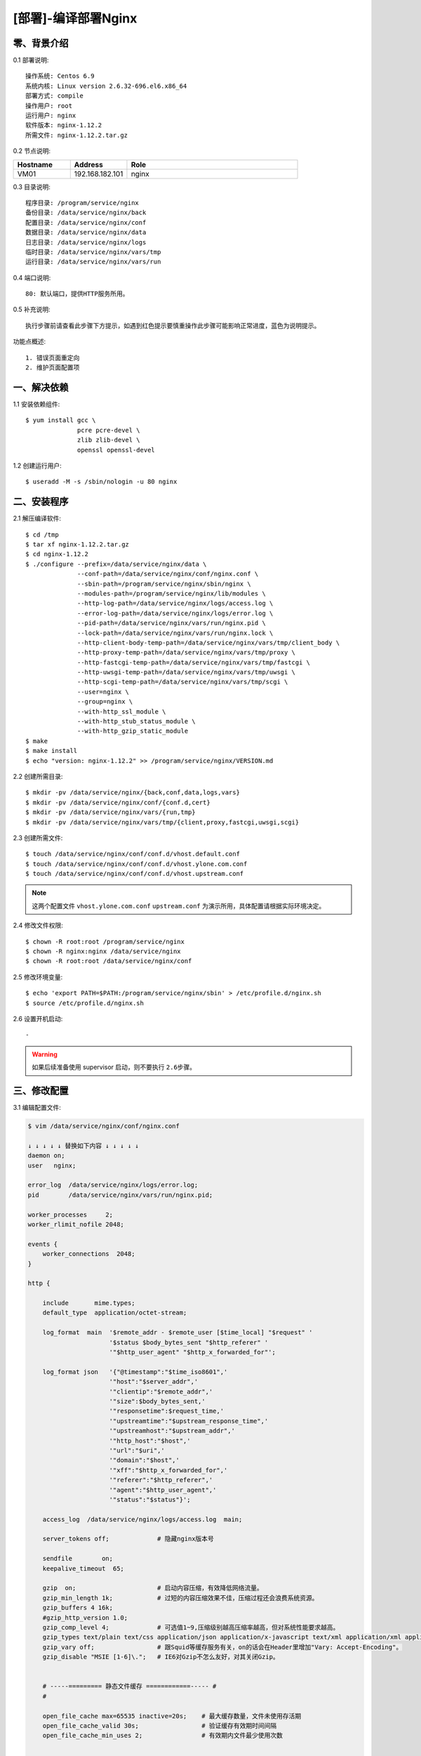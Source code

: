 ====================
[部署]-编译部署Nginx
====================


零、背景介绍
------------

0.1 部署说明::
    
    操作系统: Centos 6.9
    系统内核: Linux version 2.6.32-696.el6.x86_64
    部署方式: compile
    操作用户: root
    运行用户: nginx
    软件版本: nginx-1.12.2
    所需文件: nginx-1.12.2.tar.gz

0.2 节点说明:

.. list-table::
  :widths: 10 10 30
  :header-rows: 1

  * - Hostname
    - Address
    - Role
  * - VM01
    - 192.168.182.101
    - nginx
    
0.3 目录说明::

    程序目录: /program/service/nginx
    备份目录: /data/service/nginx/back
    配置目录: /data/service/nginx/conf
    数据目录: /data/service/nginx/data
    日志目录: /data/service/nginx/logs
    临时目录: /data/service/nginx/vars/tmp
    运行目录: /data/service/nginx/vars/run

0.4 端口说明::

    80: 默认端口，提供HTTP服务所用。

0.5 补充说明::

    执行步骤前请查看此步骤下方提示，如遇到红色提示要慎重操作此步骤可能影响正常进度，蓝色为说明提示。

功能点概述::
    
    1. 错误页面重定向
    2. 维护页面配置项


一、解决依赖
------------

1.1 安装依赖组件::

    $ yum install gcc \
                  pcre pcre-devel \
                  zlib zlib-devel \
                  openssl openssl-devel

1.2 创建运行用户::

    $ useradd -M -s /sbin/nologin -u 80 nginx


二、安装程序
------------

2.1 解压编译软件::

    $ cd /tmp
    $ tar xf nginx-1.12.2.tar.gz
    $ cd nginx-1.12.2
    $ ./configure --prefix=/data/service/nginx/data \
                  --conf-path=/data/service/nginx/conf/nginx.conf \
                  --sbin-path=/program/service/nginx/sbin/nginx \
                  --modules-path=/program/service/nginx/lib/modules \
                  --http-log-path=/data/service/nginx/logs/access.log \
                  --error-log-path=/data/service/nginx/logs/error.log \
                  --pid-path=/data/service/nginx/vars/run/nginx.pid \
                  --lock-path=/data/service/nginx/vars/run/nginx.lock \
                  --http-client-body-temp-path=/data/service/nginx/vars/tmp/client_body \
                  --http-proxy-temp-path=/data/service/nginx/vars/tmp/proxy \
                  --http-fastcgi-temp-path=/data/service/nginx/vars/tmp/fastcgi \
                  --http-uwsgi-temp-path=/data/service/nginx/vars/tmp/uwsgi \
                  --http-scgi-temp-path=/data/service/nginx/vars/tmp/scgi \
                  --user=nginx \
                  --group=nginx \
                  --with-http_ssl_module \
                  --with-http_stub_status_module \
                  --with-http_gzip_static_module
    $ make
    $ make install
    $ echo "version: nginx-1.12.2" >> /program/service/nginx/VERSION.md

2.2 创建所需目录::

    $ mkdir -pv /data/service/nginx/{back,conf,data,logs,vars}
    $ mkdir -pv /data/service/nginx/conf/{conf.d,cert}
    $ mkdir -pv /data/service/nginx/vars/{run,tmp}
    $ mkdir -pv /data/service/nginx/vars/tmp/{client,proxy,fastcgi,uwsgi,scgi}

2.3 创建所需文件::

    $ touch /data/service/nginx/conf/conf.d/vhost.default.conf
    $ touch /data/service/nginx/conf/conf.d/vhost.ylone.com.conf
    $ touch /data/service/nginx/conf/conf.d/vhost.upstream.conf

.. note::

    这两个配置文件 ``vhost.ylone.com.conf`` ``upstream.conf``  为演示所用，具体配置请根据实际环境决定。

2.4 修改文件权限::

    $ chown -R root:root /program/service/nginx
    $ chown -R nginx:nginx /data/service/nginx
    $ chown -R root:root /data/service/nginx/conf
    
2.5 修改环境变量::

    $ echo 'export PATH=$PATH:/program/service/nginx/sbin' > /etc/profile.d/nginx.sh
    $ source /etc/profile.d/nginx.sh

2.6 设置开机启动::

    -

.. warning::

    如果后续准备使用 supervisor 启动，则不要执行 ``2.6步骤``。


三、修改配置
------------

3.1 编辑配置文件:

.. code-block:: bash

    $ vim /data/service/nginx/conf/nginx.conf

    ↓ ↓ ↓ ↓ ↓ 替换如下内容 ↓ ↓ ↓ ↓ ↓
    daemon on;
    user   nginx;

    error_log  /data/service/nginx/logs/error.log;
    pid        /data/service/nginx/vars/run/nginx.pid;

    worker_processes     2;
    worker_rlimit_nofile 2048;

    events {
        worker_connections  2048;
    }

    http {

        include       mime.types;
        default_type  application/octet-stream;
    
        log_format  main  '$remote_addr - $remote_user [$time_local] "$request" '
                          '$status $body_bytes_sent "$http_referer" '
                          '"$http_user_agent" "$http_x_forwarded_for"';
    
        log_format json   '{"@timestamp":"$time_iso8601",'
                          '"host":"$server_addr",'
                          '"clientip":"$remote_addr",'
                          '"size":$body_bytes_sent,'
                          '"responsetime":$request_time,'
                          '"upstreamtime":"$upstream_response_time",'
                          '"upstreamhost":"$upstream_addr",'
                          '"http_host":"$host",'
                          '"url":"$uri",'
                          '"domain":"$host",'
                          '"xff":"$http_x_forwarded_for",'
                          '"referer":"$http_referer",'
                          '"agent":"$http_user_agent",'
                          '"status":"$status"}';
    
        access_log  /data/service/nginx/logs/access.log  main;
        
        server_tokens off;             # 隐藏nginx版本号
    
        sendfile        on;
        keepalive_timeout  65;
    
        gzip  on;                      # 启动内容压缩，有效降低网络流量。
        gzip_min_length 1k;            # 过短的内容压缩效果不佳，压缩过程还会浪费系统资源。
        gzip_buffers 4 16k;
        #gzip_http_version 1.0;
        gzip_comp_level 4;             # 可选值1~9,压缩级别越高压缩率越高，但对系统性能要求越高。
        gzip_types text/plain text/css application/json application/x-javascript text/xml application/xml application/xml+rss text/javascript;    # 压缩的内容类别
        gzip_vary off;                 # 跟Squid等缓存服务有关，on的话会在Header里增加"Vary: Accept-Encoding"。
        gzip_disable "MSIE [1-6]\.";   # IE6对Gzip不怎么友好，对其关闭Gzip。
    
    
        # -----========= 静态文件缓存 ============----- #
        #
        
        open_file_cache max=65535 inactive=20s;    # 最大缓存数量，文件未使用存活期
        open_file_cache_valid 30s;                 # 验证缓存有效期时间间隔
        open_file_cache_min_uses 2;                # 有效期内文件最少使用次数
    

        # -----========= Client默认配置 ============----- #
        #
        
        client_header_buffer_size    128k;         # 设定请求缓冲
        large_client_header_buffers  4 128k;       # 如果 client_header_buffer_size 不够用则使用此。
        client_max_body_size 10m;                  # 客户POST主体安全限额
        client_body_buffer_size 128k;
    

        # -----========= Proxy默认配置 ============----- #
        #
        proxy_redirect off;
        proxy_set_header HOST $host;
        proxy_set_header X-Real-IP $remote_addr;
        proxy_set_header X-Forwarded-For $proxy_add_x_forwarded_for;
        proxy_connect_timeout 90;
        proxy_send_timeout 90;
        proxy_read_timeout 90;
        proxy_buffer_size 4k;
        proxy_buffers 4 32k;
        proxy_busy_buffers_size 64k;
        proxy_temp_file_write_size 64k;
    

        # -----========= 导入扩展配置 ============----- #
        #
        include /data/service/nginx/conf/conf.d/*.conf;

    }

.. code-block:: bash

    $ vim /data/service/nginx/conf/conf.d/vhost.default.conf

    ↓ ↓ ↓ ↓ ↓ 替换如下内容 ↓ ↓ ↓ ↓ ↓
    server {

        listen       80 default_server;
        server_name  _;
    
        location / {
            root   html;
            index  index.html index.htm;
        }
    
        error_page  404              /404.html;
        error_page  500 502 503 504  /50x.html;
    
        location = /50x.html {
            root   html;
        }

    }

.. code-block:: bash

    $ vim /data/service/nginx/conf/conf.d/vhost.ylzone.com.conf

    ↓ ↓ ↓ ↓ ↓ 替换如下内容 ↓ ↓ ↓ ↓ ↓
    server {

        listen 80;
        server_name  www.ylzone.com;

        # -----======================== 维护页面 ========================----- #
        #                                                                      #
        #       说明: 网站维护时开启此配置。                                   #
        #       效果: 客户端访问任何地址调到配置指定页面。                     #
        #       提示: 方式选取一种即可(推荐方式一)，另一种注释掉。             #
        #             方式一，返回用户302重定向指定地址，地址栏变化为指定地址。#
        #             方式二，返回用户指定页面内容，地址栏无变化。             #
        #                                                                      #
        # -------------------------------------------------------------------- #
        #                                                                      #
        #if ($request_uri !~ "^/503.html$") {     # 方式一                     #
        #    rewrite ^(.*)$ /503.html redirect;                                #
        #}                                                                     #
        # -------------------------------------------------------------------- #
        #                                                                      #
        #rewrite ^(.*)$ /503.html break;          # 方式二                     #
        #                                                                      #
        # -----==========================================================----- #

        location / {
            proxy_pass http://www.ylzone.com;
        }

        error_page 503 /503.html;
    
        location = /503.html {
            root   html;
        }
    }

.. code-block:: bash

    $ vim /data/service/nginx/conf/conf.d/upstream.conf

    ↓ ↓ ↓ ↓ ↓ 替换如下内容 ↓ ↓ ↓ ↓ ↓
    upstream www.ylzone.com {

        ip_hash;
        server 192.168.182.145:8080 weight=1;
        server 192.168.182.146:8080 weight=1;

    }


四、启动程序
------------

4.1 启动之前操作:

修改内核配置:

.. code-block:: bash

    # nginx的默认backlog为511，此值受内核somaxconn限制。
    echo 511 > /proc/sys/net/core/somaxconn

4.2 启动应用程序:
    
二进制启动::

    $ /program/service/nginx/sbin/nginx

SysV启动脚本::

    $ service nginx start

supervisor启动配置:

.. code-block:: bash

    [program:nginx]
    command=/program/service/nginx/sbin/nginx -g "daemon off"
    stdout_logfile=/data/service/nginx/logs/supervisor.out
    stdout_logfile_maxbytes=100MB
    stdout_logfile_backups=10
    redirect_stderr=true

.. note::
    
    选择一种启动方式即可，一般使用SysV启动脚本启动即可。

4.3 检测启动状态::

    .. code-block:: bash

    # 测试服务是否启动成功。
    $ curl http://127.0.0.1:80

    # 测试Gzip功能是否开启成功。
    $ curl -I -H "Accept-Encoding: gzip" 127.0.0.1:80/
    HTTP/1.1 200 OK
    Server: nginx
    Date: Mon, 04 Sep 2017 16:48:25 GMT
    Content-Type: text/html
    Last-Modified: Mon, 04 Sep 2017 10:30:04 GMT
    Connection: keep-alive
    ETag: W/"59ad2b2c-264"
    Content-Encoding: gzip

.. note::
    
    测试Gzip功能时，可指定请求资源为 css,js,png 等格式进行测试。


五、附属功能
------------

5.1 安装附属功能:

.. code-block:: bash

    # 为nginx配置安装vim语法着色
    $ cp /tmp/nginx/nginx.vim /usr/share/vim/vim74/syntax/

    # 修改vim相关配置文件
    $ vim /usr/share/vim/vim74/filetype.vim

    ↓ ↓ ↓ ↓ ↓ 追加如下内容 ↓ ↓ ↓ ↓ ↓
    au BufRead,BufNewFile /data/service/nginx/conf/*,/data/service/nginx/conf/conf.d/* if &ft == '' | setfiletype nginx | endif

